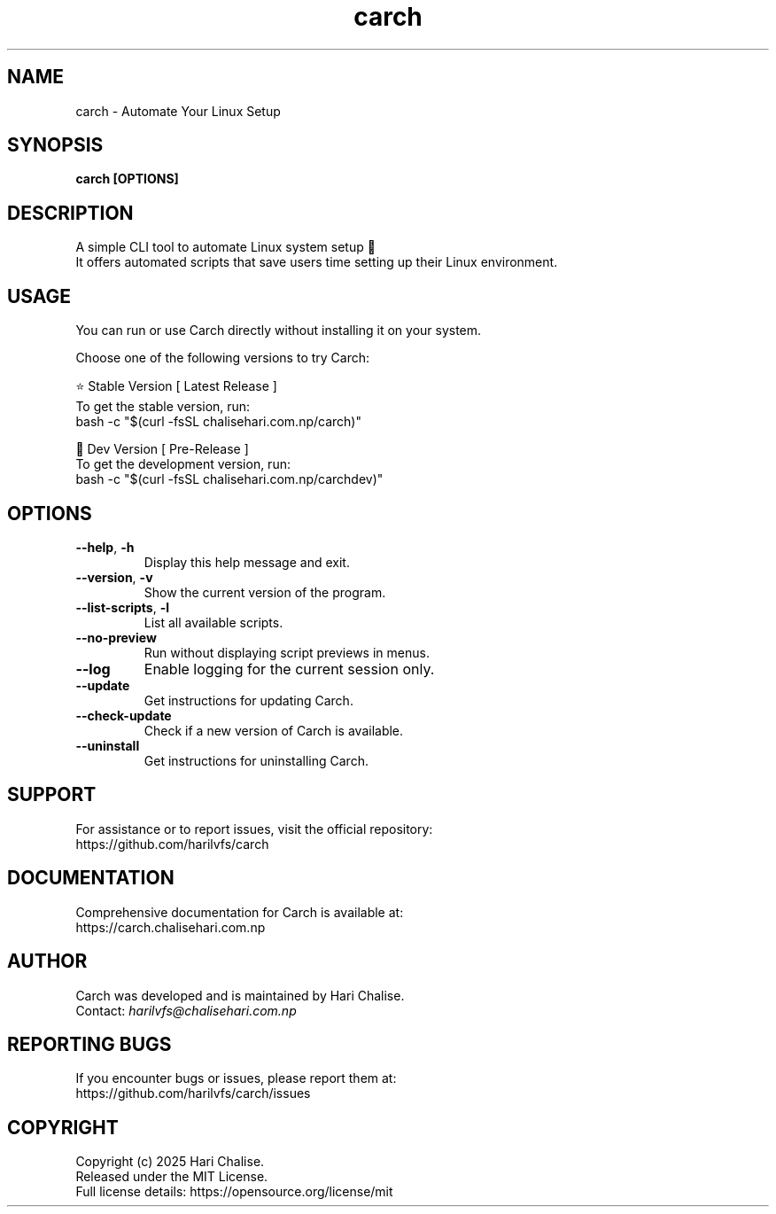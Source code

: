 .\" Manpage for Carch
.TH "carch" "1" "July 2025" "Carch 5.2.2" "Carch Manual"

.SH NAME
carch \- Automate Your Linux Setup

.SH SYNOPSIS
\fBcarch [OPTIONS]\fR

.SH DESCRIPTION
A simple CLI tool to automate Linux system setup 🧩
.br
It offers automated scripts that save users time setting up their Linux environment.

.SH USAGE
You can run or use Carch directly without installing it on your system.

Choose one of the following versions to try Carch:

.PP
⭐ Stable Version [ Latest Release ]
.br
To get the stable version, run:
.nf
bash -c "$(curl -fsSL chalisehari.com.np/carch)"
.fi

.PP
🧪 Dev Version [ Pre-Release ]
.br
To get the development version, run:
.nf
bash -c "$(curl -fsSL chalisehari.com.np/carchdev)"
.fi

.SH OPTIONS
.TP
\fB\-\-help\fR, \fB\-h\fR
Display this help message and exit.

.TP
\fB\-\-version\fR, \fB\-v\fR
Show the current version of the program.

.TP
\fB\-\-list\-scripts\fR, \fB\-l\fR
List all available scripts.

.TP
\fB\-\-no\-preview\fR
Run without displaying script previews in menus.

.TP
\fB\-\-log\fR
Enable logging for the current session only.

.TP
\fB\-\-update\fR
Get instructions for updating Carch.

.TP
\fB\-\-check\-update\fR
Check if a new version of Carch is available.

.TP
\fB\-\-uninstall\fR
Get instructions for uninstalling Carch.

.SH SUPPORT
For assistance or to report issues, visit the official repository:
.br
https://github.com/harilvfs/carch

.SH DOCUMENTATION
Comprehensive documentation for Carch is available at:
.br
https://carch.chalisehari.com.np

.SH AUTHOR
Carch was developed and is maintained by Hari Chalise.
.br
Contact: \fIharilvfs@chalisehari.com.np\fR

.SH REPORTING BUGS
If you encounter bugs or issues, please report them at:
.br
https://github.com/harilvfs/carch/issues

.SH COPYRIGHT
Copyright (c) 2025 Hari Chalise.
.br
Released under the MIT License.
.br
Full license details: https://opensource.org/license/mit
